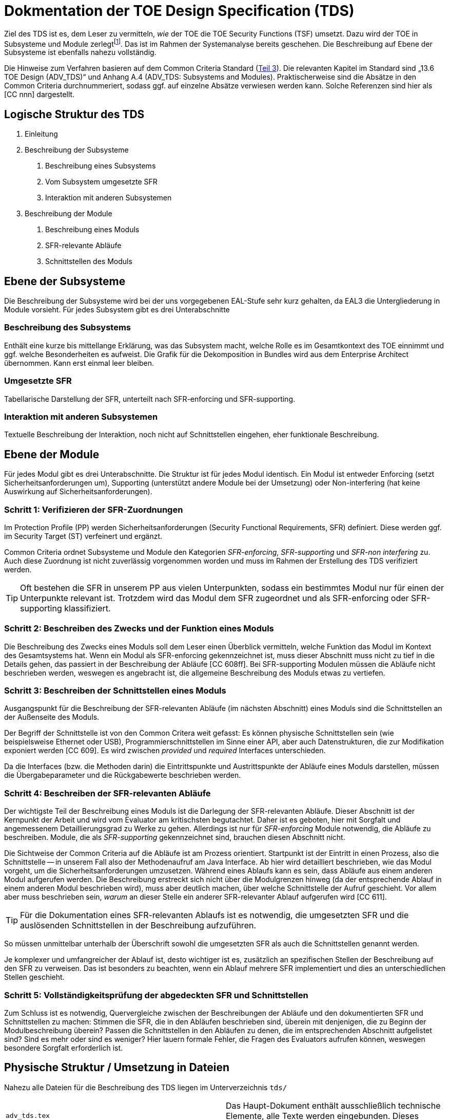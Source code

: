 = Dokmentation der TOE Design Specification (TDS) 

Ziel des TDS ist es, dem Leser zu vermitteln, _wie_ der TOE die TOE
Security Functions (TSF) umsetzt. Dazu wird der TOE in Subsysteme und
Module zerlegtfootnote:[Der Detailgrad bei der Aufteilung hängt vom
geforderten Assurance Level ab. Das fiktive Protection Profile legt für den
TOE ADV_TDS.3 (Stufe 3) fest.]. Das ist im Rahmen der
Systemanalyse bereits geschehen. Die Beschreibung auf Ebene der
Subsysteme ist ebenfalls nahezu vollständig.

Die Hinweise zum Verfahren basieren auf dem Common Criteria
Standard
(link:http://www.commoncriteriaportal.org/files/ccfiles/CCPART3V3.1R5.pdf[Teil
3]). Die re­le­van­ten Kapitel im
Standard sind „13.6 TOE Design (ADV_TDS)“ und Anhang A.4
(ADV_TDS: Sub­systems and Modules).  Praktischerweise sind die Absätze
in den Common Criteria durchnummeriert, sodass ggf. auf einzelne
Absätze verwiesen werden kann.  Solche Referenzen sind hier als [CC
nnn] dargestellt.


== Logische Struktur des TDS

[arabic]
. Einleitung
. Beschreibung der Subsysteme
[arabic]
.. Beschreibung eines Subsystems
.. Vom Subsystem umgesetzte SFR
.. Interaktion mit anderen Subsystemen
. Beschreibung der Module
[arabic]
.. Beschreibung eines Moduls
.. SFR-relevante Abläufe
.. Schnittstellen des Moduls

== Ebene der Subsysteme

Die Beschreibung der Subsysteme wird bei der uns vorgegebenen EAL-Stufe
sehr kurz gehalten, da EAL3 die Untergliederung in Module vorsieht. Für
jedes Subsystem gibt es drei Unterabschnitte

=== Beschreibung des Subsystems

Enthält eine kurze bis mittellange Erklärung, was das Subsystem macht,
welche Rolle es im Gesamtkontext des TOE einnimmt und ggf. welche
Besonderheiten es aufweist. Die Grafik für die Dekomposition in Bundles
wird aus dem Enterprise Architect übernommen. Kann erst einmal leer
bleiben.

=== Umgesetzte SFR

Tabellarische Darstellung der SFR, unterteilt nach SFR-enforcing und SFR-supporting.

=== Interaktion mit anderen Subsystemen

Textuelle Beschreibung der Interaktion, noch nicht auf Schnittstellen eingehen, eher funktionale Beschreibung.


== Ebene der Module

Für jedes Modul gibt es drei Unterabschnitte. Die Struktur ist für jedes
Modul identisch. Ein Modul ist entweder Enforcing (setzt
Sicherheitsanforderungen um), Supporting (unterstützt andere Module bei
der Umsetzung) oder Non-interfering (hat keine Auswirkung auf
Sicherheitsanforderungen).

=== Schritt 1: Verifizieren der SFR-Zuordnungen

Im Protection Profile (PP) werden Sicherheitsanforderungen (Security
Functional Requirements, SFR) definiert. Diese werden ggf. im Security
Target (ST) verfeinert und ergänzt.

Common Criteria ordnet Subsysteme und Module den Kategorien
_SFR-enforcing_, _SFR-supporting_ und _SFR-non interfering_ zu.
Auch diese Zuordnung ist nicht zuverlässig vorgenommen worden und muss
im Rahmen der Erstellung des TDS verifiziert werden.

TIP: Oft bestehen die SFR in unserem PP aus vielen Unterpunkten,
sodass ein bestimmtes Modul nur für einen der Unterpunkte relevant
ist. Trotzdem wird das Modul dem SFR zugeordnet und als SFR-enforcing
oder SFR-supporting klassifiziert.


=== Schritt 2: Beschreiben des Zwecks und der Funktion eines Moduls

Die Beschreibung des Zwecks eines Moduls soll dem Leser einen
Überblick vermitteln, welche Funktion das Modul im Kontext des
Gesamtsystems hat.  Wenn ein Modul als SFR-enforcing gekennzeichnet
ist, muss dieser Abschnitt muss nicht zu tief in die Details gehen,
das passiert in der Beschreibung der Abläufe [CC 608ff]. Bei
SFR-supporting Modulen müssen die Abläufe nicht beschrieben werden,
weswegen es angebracht ist, die allgemeine Beschreibung des Moduls
etwas zu vertiefen.


=== Schritt 3: Beschreiben der Schnittstellen eines Moduls

Ausgangspunkt für die Beschreibung der SFR-relevanten Abläufe (im
nächsten Abschnitt) eines Moduls sind die Schnittstellen an der
Außenseite des Moduls.

Der Begriff der Schnittstelle ist von den Common Critera weit gefasst:
Es können physische Schnittstellen sein (wie beispielsweise Ethernet
oder USB), Programmierschnittstellen im Sinne einer API, aber auch
Datenstrukturen, die zur Modifikation exponiert werden [CC 609]. 
Es wird zwischen _provided_ und _required_ Interfaces
unterschieden. 

Da die Interfaces (bzw. die Methoden darin) die Eintrittspunkte und
Austrittspunkte der Abläufe eines Moduls darstellen, müssen die
Übergabeparameter und die Rückgabewerte beschrieben werden.

=== Schritt 4: Beschreiben der SFR-relevanten Abläufe


Der wichtigste Teil der Beschreibung eines Moduls ist die Darlegung der
SFR-relevanten Abläufe. Dieser Abschnitt ist der Kernpunkt der Arbeit
und wird vom Evaluator am kritischsten begutachtet. Daher ist es
geboten, hier mit Sorgfalt und angemessenem Detaillierungsgrad zu Werke
zu gehen. Allerdings ist nur für _SFR-enforcing_ Module notwendig, die
Abläufe zu beschreiben. Module, die als _SFR-supporting_ gekennzeichnet
sind, brauchen diesen Abschnitt nicht.

Die Sichtweise der Common Criteria auf die Abläufe ist am Prozess
orientiert. Startpunkt ist der Eintritt in einen Prozess, also die
Schnittstelle -- in unserem Fall also der Methodenaufruf am Java
Interface. Ab hier wird detailliert beschrieben, wie das Modul
vorgeht, um die Sicherheitsanforderungen umzusetzen. Während eines
Ablaufs kann es sein, dass Abläufe aus einem anderen Modul aufgerufen
werden. Die Beschreibung erstreckt sich nicht über die Modulgrenzen
hinweg (da der entsprechende Ablauf in einem anderen Modul beschrieben
wird), muss aber deutlich machen, über welche Schnittstelle der Aufruf
geschieht. Vor allem aber muss beschrieben sein, _warum_ an dieser
Stelle ein anderer SFR-relevanter Ablauf aufgerufen wird [CC 611].

TIP: Für die Dokumentation eines SFR-relevanten Ablaufs ist es
notwendig, die umgesetzten SFR und die auslösenden Schnittstellen in
der Beschreibung aufzuführen.

So müssen unmittelbar unterhalb der Überschrift sowohl die umgesetzten
SFR als auch die Schnittstellen genannt werden.

Je komplexer und umfangreicher der Ablauf ist, desto wichtiger ist es,
zusätzlich an spezifischen Stellen der Beschreibung auf den SFR zu
verweisen. Das ist besonders zu beachten, wenn ein Ablauf mehrere SFR
implementiert und dies an unterschiedlichen Stellen geschieht.


=== Schritt 5: Vollständigkeitsprüfung der abgedeckten SFR und Schnittstellen

Zum Schluss ist es notwendig, Quervergleiche zwischen der
Beschreibungen der Abläufe und den dokumentierten SFR und
Schnittstellen zu machen: Stimmen die SFR, die in den Abläufen
beschrieben sind, überein mit denjenigen, die zu Beginn der
Modulbeschreibung überein? Passen die Schnittstellen in den Abläufen
zu denen, die im entsprechenden Abschnitt aufgelistet sind? Sind es
mehr oder sind es weniger? Hier lauern formale Fehler, die Fragen des
Evaluators aufrufen können, weswegen besondere Sorgfalt erforderlich
ist.

== Physische Struktur / Umsetzung in Dateien

Nahezu alle Dateien für die Beschreibung des TDS liegen im Unterverzeichnis ``tds/``

|===
| ``adv_tds.tex`` | Das Haupt-Dokument enthält ausschließlich technische Elemente, alle Texte werden eingebunden. Dieses Dokument wird übersetzt, es entsteht ``adv_tds.pdf``.
| ``tds_intro.tex`` | Die Einführung (Kapitel 1).
| ``tds_subsysteme.tex`` | Die Beschreibung der Subsysteme (Kapitel 2).
| ``tds_module.tex`` | Die Beschreibung der Module (Kapitel 3). Hier werden einzelne Modulbeschreibungen eingebunden, bzw. die Datei enthält die unbearbeiteten, aus Word konvertierten Dokumentteile.
| ``module/<subsystemname>/<modulname>.tex`` | Die Beschreibung der Module. Jedes Modul wird in seiner eigenen Datei beschrieben.
| ``module/tds_module_template.tex`` | Template für die Beschreibung eines Moduls. Enthält notwendige Gliederungspunkte und Kommentare zur Anleitung. Bitte kopieren und für eigene Module bearbeiten, vgl. auch link:step-by-step.adoc[die Anleitung dazu].
| ``user_macros.tex`` | Makros, die die Autoren verwenden sollen.
| ``internal_macros.tex`` | Komplexere Makros, die nicht direkt von Benutzern verwendet werden sollen.
|===

Darüber hinaus gibt es in ``/common`` noch Dateien, die von TDS und ST gemeinsam verwendet werden

|===
| ``common-macros.tex``           | Makro-Definitionen, die gemeinsam von TDS und ST verwendet  werden.
| ``common-packages.tex``         | Laden der Packages, die von allen Dokumenten verwendet werden.
| ```common/db/*.csv`             | Rohdaten, die in eine SQLite Datenbank eingelesen werden.
| ```lua/*.lua``                  | Lua-Programme zum Zugriff auf die Datenbank mit TDS und SFR Informationen
| ```common/luabridge.tex``       | LaTeX Datei mit Lua-Funktionen. Schnittstelle zu den Lua-Programmen, vgl.  link:using-luatex.adoc[die Hinweise für die Verwendung von Lua].
| ``bibliographies/complete.bib`` | BibLaTeX Datei mit Quellen für Literaturverweise
|===



== Labels zur Verwendung im TDS

Ein zentrales Element für die Strukturierung des TDS ist die Hierarchie
von Labels. Jedes Subsystem, jedes Modul und jede Schnittstelle hat ein
Label, aus dem sich Typ und Stellung in der Hierarchie ableiten lassen.
Labels sind immer durchgehend klein geschrieben, Camel Case wird nicht
verwendet. Labels werden an vielen Stellen verwendet: Für das Generieren
von Verweisen/Hyperlinks im Dokument Automatisches Expandieren zu
“echten” Namen von Entitäten.

=== Labels für Subsysteme: ``sub.``

Jedes Subsystem hat einen Bezeichner, der das Subsystem eindeutig
identifiziert, z.B.: +
``sub.aas``, +
``sub.adminservice``, +
``sub.cardservice``

=== Labels für Module: ``mod.``

Jedes Modul hat einen Bezeichner, der das Modul einem Subsystem
zuordnet, z.B.: +
``mod.aas.core``, +
``mod.adminservice.core``, +
``mod.fmvsdm.core``, +
``mod.fmvsdm.ssl``

=== Labels für Schnittstellen: ``int.``

Jede Schnittstelle lässt sich über ihr Label eindeutig einem Subsystem
und Modul zuordnen: 
``int.aas.core.iaasm``, +
``int.cardservice.core.icardservice``, +
``int.toolsak.secstorage.storageservice``

=== Labels für Abläufe/Prozesse: ``prc.``

Jeder SFR-relevante Ablauf erhält ein Label, mit dem sich der Prozess eindeutig identifizieren lässt: +

``prc.adminservice.core.createUser``
